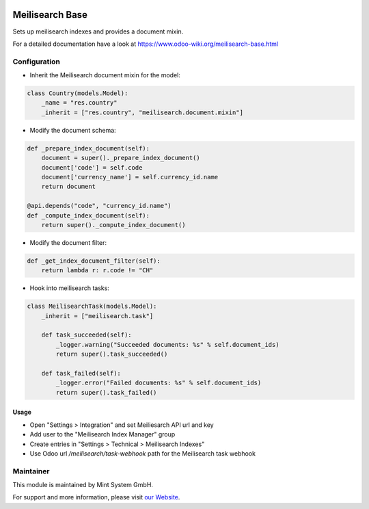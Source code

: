 .. image:: https://img.shields.io/badge/licence-GPL--3-blue.svg
    :target: http://www.gnu.org/licenses/gpl-3.0-standalone.html
    :alt: License: GPL-3

================
Meilisearch Base
================

Sets up meilisearch indexes and provides a document mixin.

For a detailed documentation have a look at https://www.odoo-wiki.org/meilisearch-base.html

Configuration
~~~~~~~~~~~~~

* Inherit the Meilisearch document mixin for the model:

.. code-block:: python
  
    class Country(models.Model):
        _name = "res.country"
        _inherit = ["res.country", "meilisearch.document.mixin"]

* Modify the document schema:

.. code-block:: python
  
    def _prepare_index_document(self):
        document = super()._prepare_index_document()
        document['code'] = self.code
        document['currency_name'] = self.currency_id.name
        return document

    @api.depends("code", "currency_id.name")
    def _compute_index_document(self):
        return super()._compute_index_document()

* Modify the document filter:

.. code-block:: python

    def _get_index_document_filter(self):
        return lambda r: r.code != "CH"

* Hook into meilisearch tasks:

.. code-block:: python

    class MeilisearchTask(models.Model):
        _inherit = ["meilisearch.task"]

        def task_succeeded(self):
            _logger.warning("Succeeded documents: %s" % self.document_ids)
            return super().task_succeeded()

        def task_failed(self):
            _logger.error("Failed documents: %s" % self.document_ids)
            return super().task_failed()

Usage
=====

* Open "Settings > Integration" and set Meiliesarch API url and key
* Add user to the "Meilisearch Index Manager" group
* Create entries in "Settings > Technical > Meilisearch Indexes"
* Use Odoo url `/meilisearch/task-webhook` path for the Meilisearch task webhook

Maintainer
~~~~~~~~~~

.. image:: https://raw.githubusercontent.com/Mint-System/Wiki/master/assets/mint-system-logo.png
  :target: https://www.mint-system.ch

This module is maintained by Mint System GmbH.

For support and more information, please visit `our Website <https://www.mint-system.ch>`__.
